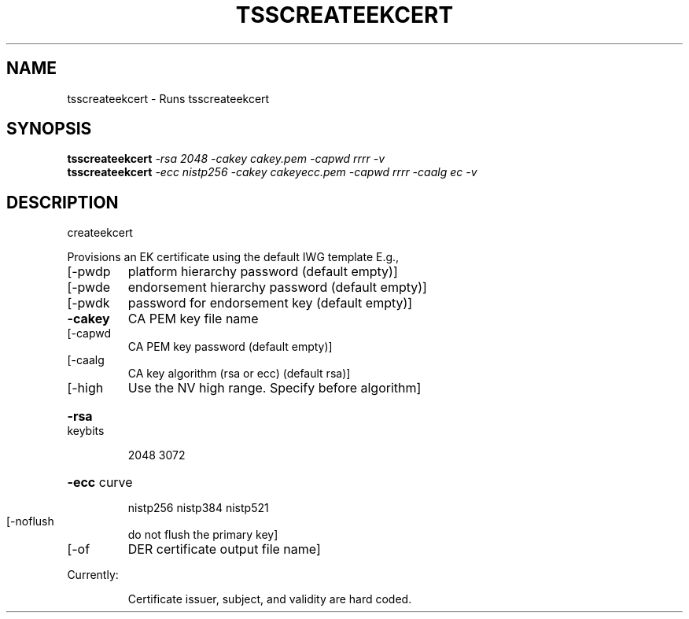 '.\" DO NOT MODIFY THIS FILE!  It was generated by help2man 1.47.13.
.TH TSSCREATEEKCERT "1" "November 2020" "tsscreateekcert 1.6" "User Commands"
.SH NAME
tsscreateekcert \- Runs tsscreateekcert
.SH SYNOPSIS
.B tsscreateekcert
\fI\,-rsa 2048     -cakey cakey.pem    -capwd rrrr -v\/\fR
.br
.B tsscreateekcert
\fI\,-ecc nistp256 -cakey cakeyecc.pem -capwd rrrr -caalg ec -v\/\fR
.SH DESCRIPTION
createekcert
.PP
Provisions an EK certificate using the default IWG template
E.g.,
.TP
[\-pwdp
platform    hierarchy password (default empty)]
.TP
[\-pwde
endorsement hierarchy password (default empty)]
.TP
[\-pwdk
password for endorsement key (default empty)]
.TP
\fB\-cakey\fR
CA PEM key file name
.TP
[\-capwd
CA PEM key password (default empty)]
.TP
[\-caalg
CA key algorithm (rsa or ecc) (default rsa)]
.TP
[\-high
Use the NV high range.  Specify before algorithm]
.HP
\fB\-rsa\fR keybits
.IP
2048
3072
.HP
\fB\-ecc\fR curve
.IP
nistp256
nistp384
nistp521
.TP
[\-noflush
do not flush the primary key]
.TP
[\-of
DER certificate output file name]
.PP
Currently:
.IP
Certificate issuer, subject, and validity are hard coded.
